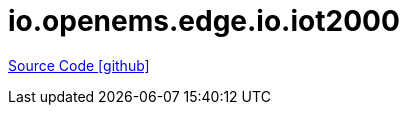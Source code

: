= io.openems.edge.io.iot2000

https://github.com/OpenEMS/openems/tree/develop/io.openems.edge.io.iot2000[Source Code icon:github[]]